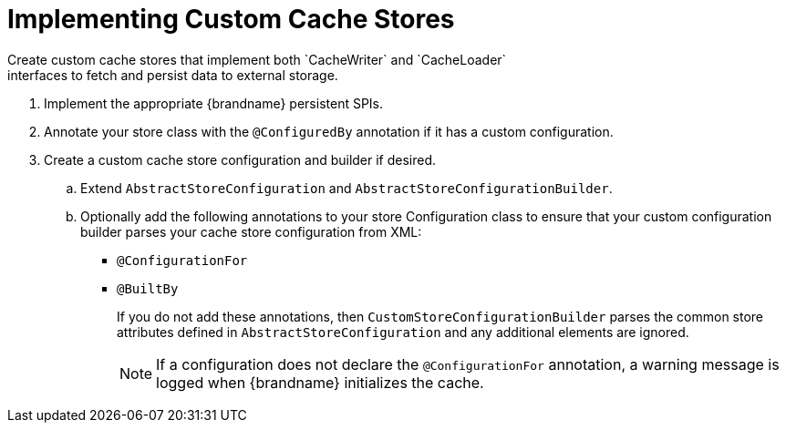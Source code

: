[id='create_custom_cache_store']
= Implementing Custom Cache Stores
Create custom cache stores that implement both `CacheWriter` and `CacheLoader`
interfaces to fetch and persist data to external storage.

. Implement the appropriate {brandname} persistent SPIs.
. Annotate your store class with the `@ConfiguredBy` annotation if it has a custom configuration.
+
. Create a custom cache store configuration and builder if desired.
.. Extend `AbstractStoreConfiguration` and `AbstractStoreConfigurationBuilder`.
+
.. Optionally add the following annotations to your store Configuration class to ensure that your
custom configuration builder parses your cache store configuration from XML:
+
* `@ConfigurationFor`
* `@BuiltBy`
+
If you do not add these annotations, then `CustomStoreConfigurationBuilder` parses the common
store attributes defined in `AbstractStoreConfiguration` and any additional elements are ignored.
+
[NOTE]
====
If a configuration does not declare the
`@ConfigurationFor` annotation, a warning message is logged when {brandname}
initializes the cache.
====
